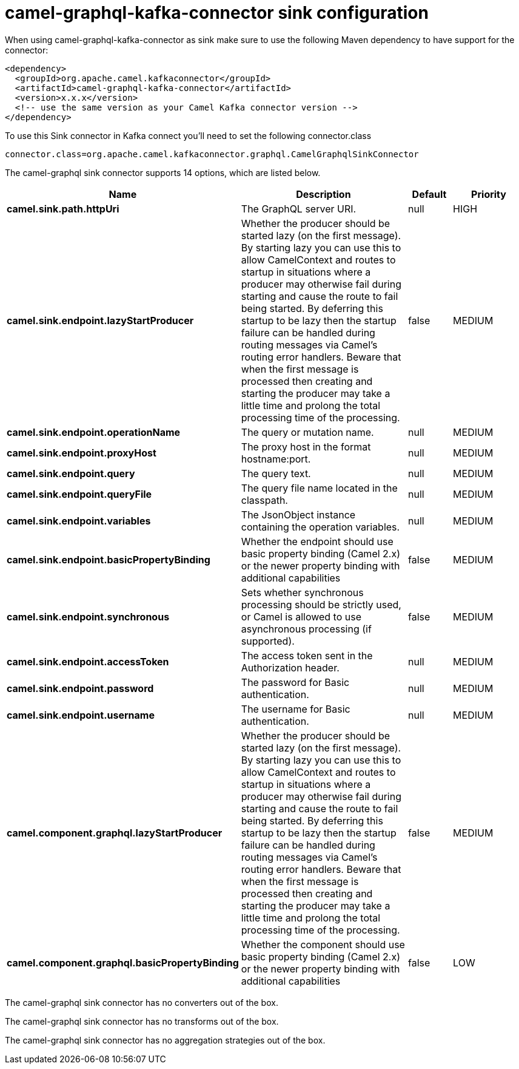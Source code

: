 // kafka-connector options: START
[[camel-graphql-kafka-connector-sink]]
= camel-graphql-kafka-connector sink configuration

When using camel-graphql-kafka-connector as sink make sure to use the following Maven dependency to have support for the connector:

[source,xml]
----
<dependency>
  <groupId>org.apache.camel.kafkaconnector</groupId>
  <artifactId>camel-graphql-kafka-connector</artifactId>
  <version>x.x.x</version>
  <!-- use the same version as your Camel Kafka connector version -->
</dependency>
----

To use this Sink connector in Kafka connect you'll need to set the following connector.class

[source,java]
----
connector.class=org.apache.camel.kafkaconnector.graphql.CamelGraphqlSinkConnector
----


The camel-graphql sink connector supports 14 options, which are listed below.



[width="100%",cols="2,5,^1,2",options="header"]
|===
| Name | Description | Default | Priority
| *camel.sink.path.httpUri* | The GraphQL server URI. | null | HIGH
| *camel.sink.endpoint.lazyStartProducer* | Whether the producer should be started lazy (on the first message). By starting lazy you can use this to allow CamelContext and routes to startup in situations where a producer may otherwise fail during starting and cause the route to fail being started. By deferring this startup to be lazy then the startup failure can be handled during routing messages via Camel's routing error handlers. Beware that when the first message is processed then creating and starting the producer may take a little time and prolong the total processing time of the processing. | false | MEDIUM
| *camel.sink.endpoint.operationName* | The query or mutation name. | null | MEDIUM
| *camel.sink.endpoint.proxyHost* | The proxy host in the format hostname:port. | null | MEDIUM
| *camel.sink.endpoint.query* | The query text. | null | MEDIUM
| *camel.sink.endpoint.queryFile* | The query file name located in the classpath. | null | MEDIUM
| *camel.sink.endpoint.variables* | The JsonObject instance containing the operation variables. | null | MEDIUM
| *camel.sink.endpoint.basicPropertyBinding* | Whether the endpoint should use basic property binding (Camel 2.x) or the newer property binding with additional capabilities | false | MEDIUM
| *camel.sink.endpoint.synchronous* | Sets whether synchronous processing should be strictly used, or Camel is allowed to use asynchronous processing (if supported). | false | MEDIUM
| *camel.sink.endpoint.accessToken* | The access token sent in the Authorization header. | null | MEDIUM
| *camel.sink.endpoint.password* | The password for Basic authentication. | null | MEDIUM
| *camel.sink.endpoint.username* | The username for Basic authentication. | null | MEDIUM
| *camel.component.graphql.lazyStartProducer* | Whether the producer should be started lazy (on the first message). By starting lazy you can use this to allow CamelContext and routes to startup in situations where a producer may otherwise fail during starting and cause the route to fail being started. By deferring this startup to be lazy then the startup failure can be handled during routing messages via Camel's routing error handlers. Beware that when the first message is processed then creating and starting the producer may take a little time and prolong the total processing time of the processing. | false | MEDIUM
| *camel.component.graphql.basicPropertyBinding* | Whether the component should use basic property binding (Camel 2.x) or the newer property binding with additional capabilities | false | LOW
|===



The camel-graphql sink connector has no converters out of the box.





The camel-graphql sink connector has no transforms out of the box.





The camel-graphql sink connector has no aggregation strategies out of the box.
// kafka-connector options: END

